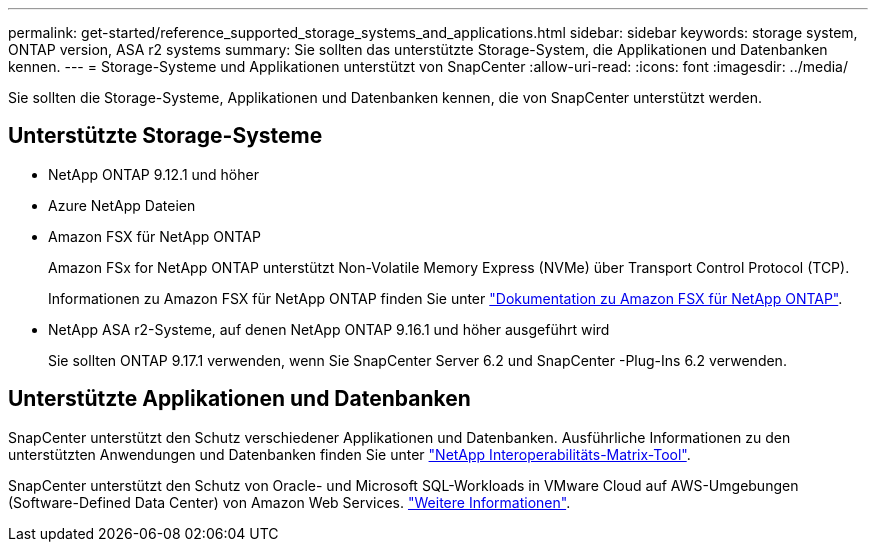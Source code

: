 ---
permalink: get-started/reference_supported_storage_systems_and_applications.html 
sidebar: sidebar 
keywords: storage system, ONTAP version, ASA r2 systems 
summary: Sie sollten das unterstützte Storage-System, die Applikationen und Datenbanken kennen. 
---
= Storage-Systeme und Applikationen unterstützt von SnapCenter
:allow-uri-read: 
:icons: font
:imagesdir: ../media/


[role="lead"]
Sie sollten die Storage-Systeme, Applikationen und Datenbanken kennen, die von SnapCenter unterstützt werden.



== Unterstützte Storage-Systeme

* NetApp ONTAP 9.12.1 und höher
* Azure NetApp Dateien
* Amazon FSX für NetApp ONTAP
+
Amazon FSx for NetApp ONTAP unterstützt Non-Volatile Memory Express (NVMe) über Transport Control Protocol (TCP).

+
Informationen zu Amazon FSX für NetApp ONTAP finden Sie unter https://docs.aws.amazon.com/fsx/latest/ONTAPGuide/what-is-fsx-ontap.html["Dokumentation zu Amazon FSX für NetApp ONTAP"^].

* NetApp ASA r2-Systeme, auf denen NetApp ONTAP 9.16.1 und höher ausgeführt wird
+
Sie sollten ONTAP 9.17.1 verwenden, wenn Sie SnapCenter Server 6.2 und SnapCenter -Plug-Ins 6.2 verwenden.





== Unterstützte Applikationen und Datenbanken

SnapCenter unterstützt den Schutz verschiedener Applikationen und Datenbanken. Ausführliche Informationen zu den unterstützten Anwendungen und Datenbanken finden Sie unter https://imt.netapp.com/matrix/imt.jsp?components=121074;&solution=1257&isHWU&src=IMT["NetApp Interoperabilitäts-Matrix-Tool"^].

SnapCenter unterstützt den Schutz von Oracle- und Microsoft SQL-Workloads in VMware Cloud auf AWS-Umgebungen (Software-Defined Data Center) von Amazon Web Services. https://community.netapp.com/t5/Tech-ONTAP-Blogs/Protect-Oracle-MS-SQL-workloads-using-NetApp-SnapCenter-in-VMware-Cloud-on-AWS/ba-p/449168["Weitere Informationen"^].
